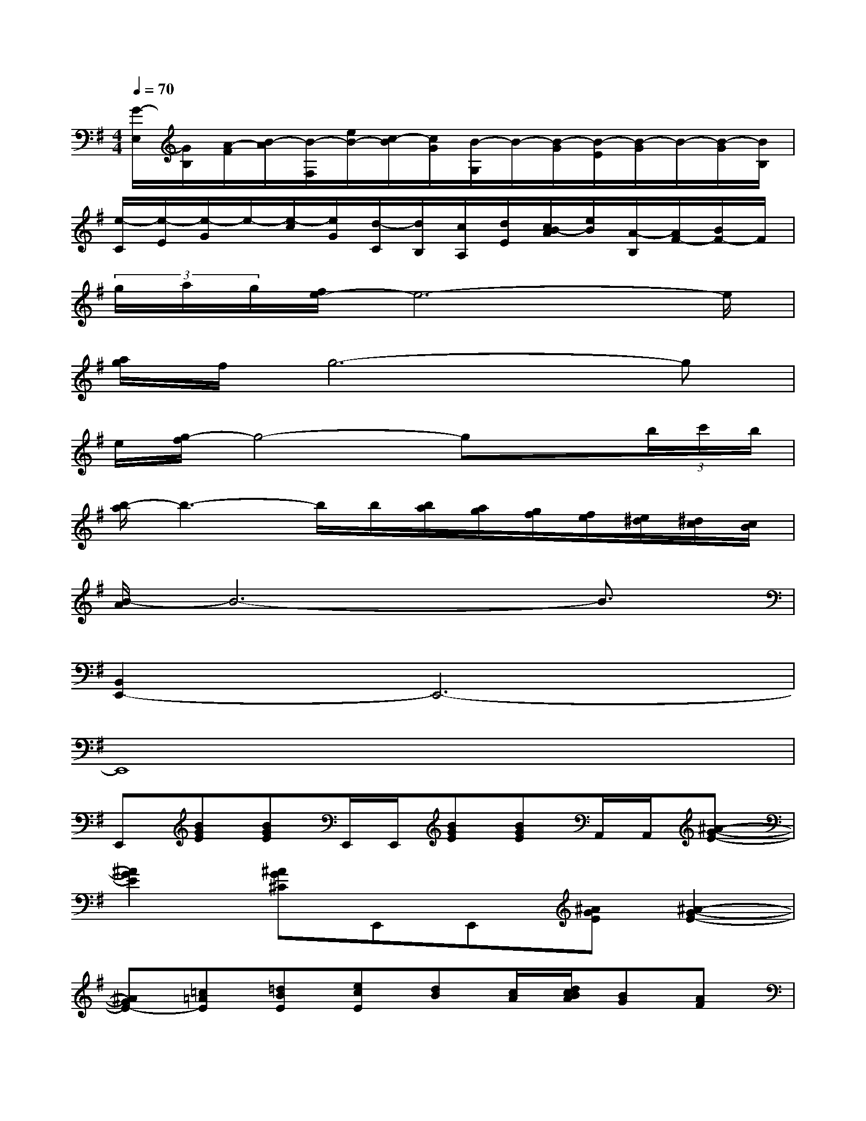X:1
T:
M:4/4
L:1/8
Q:1/4=70
K:G%1sharps
V:1
[G/2-E,/2][G/2B,/2][A/2-F/2][B/2-A/2][B/2-F,/2][e/2B/2-][c/2-B/2][c/2G/2][B/2-G,/2]B/2-[B/2-G/2][B/2-E/2][B/2-G/2]B/2-[B/2-G/2][B/2B,/2]|
[e/2-C/2][e/2-E/2][e/2-G/2]e/2-[e/2-c/2][e/2G/2][d/2-C/2][d/2B,/2][c/2A,/2][d/2E/2][c/2B/2-A/2][e/2B/2][A/2-B,/2][A/2F/2-][B/2F/2-]F/2|
(3g/2a/2g/2[f/2e/2-]e6-e/2|
[a/2g/2]f/2g6-g|
e/2[g/2-f/2]g4-gx(3b/2c'/2b/2|
[b/2-a/2]b3-b/2b/2[b/2a/2][a/2g/2][g/2f/2][f/2e/2][e/2^d/2][^d/2c/2][c/2B/2]|
[B/2-A/2]B6-B3/2|
[B,,2E,,2-]E,,6-|
E,,8|
E,,[BGE][BGE]E,,/2E,,/2[BGE][BGE]A,,/2A,,/2[^A-G-E-]|
[^A2G2E2][^AG^C]E,,E,,[^AGE][^A2-G2-E2-]|
[^AGE-][=c=AE][=dBE][ecE][dB][c/2A/2][d/2c/2B/2A/2][BG][AF]|
[GE][FD][G4-E4-][G-E-A,D,][GEB,-E,-]|
[B,E,][BGE][BGE]E,,[BGE][BGE]E,,[^A-G-E-]|
[^A2G2E2][^AG^C]E,,E,,[^AGE][^A2-G2-E2-]|
[^AGE-][=c=AE][dBE][ecE][dB][c/2A/2][d/2c/2B/2A/2][BG][AF]